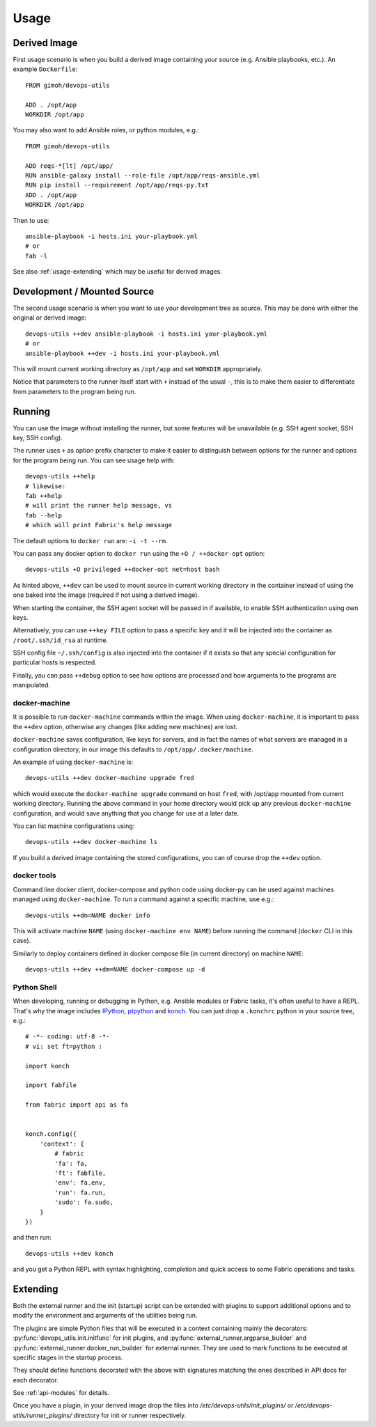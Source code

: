 =====
Usage
=====

Derived Image
~~~~~~~~~~~~~

First usage scenario is when you build a derived image containing your
source (e.g. Ansible playbooks, etc.).  An example ``Dockerfile``::

    FROM gimoh/devops-utils

    ADD . /opt/app
    WORKDIR /opt/app

You may also want to add Ansible roles, or python modules, e.g.::

    FROM gimoh/devops-utils

    ADD reqs-*[lt] /opt/app/
    RUN ansible-galaxy install --role-file /opt/app/reqs-ansible.yml
    RUN pip install --requirement /opt/app/reqs-py.txt
    ADD . /opt/app
    WORKDIR /opt/app

Then to use::

    ansible-playbook -i hosts.ini your-playbook.yml
    # or
    fab -l

See also :ref:`usage-extending` which may be useful for derived images.


Development / Mounted Source
~~~~~~~~~~~~~~~~~~~~~~~~~~~~

The second usage scenario is when you want to use your development
tree as source.  This may be done with either the original or derived
image::

    devops-utils ++dev ansible-playbook -i hosts.ini your-playbook.yml
    # or
    ansible-playbook ++dev -i hosts.ini your-playbook.yml

This will mount current working directory as ``/opt/app`` and set
``WORKDIR`` appropriately.

Notice that parameters to the runner itself start with ``+`` instead of
the usual ``-``, this is to make them easier to differentiate from
parameters to the program being run.


Running
~~~~~~~

You can use the image without installing the runner, but some features
will be unavailable (e.g. SSH agent socket, SSH key, SSH config).

The runner uses ``+`` as option prefix character to make it easier to
distinguish between options for the runner and options for the program
being run.  You can see usage help with::

    devops-utils ++help
    # likewise:
    fab ++help
    # will print the runner help message, vs
    fab --help
    # which will print Fabric's help message

The default options to ``docker run`` are: ``-i -t --rm``.

You can pass any docker option to ``docker run`` using the
``+O / ++docker-opt`` option::

    devops-utils +O privileged ++docker-opt net=host bash

As hinted above, ``++dev`` can be used to mount source in current
working directory in the container instead of using the one baked into
the image (required if not using a derived image).

When starting the container, the SSH agent socket will be passed in if
available, to enable SSH authentication using own keys.

Alternatively, you can use ``++key FILE`` option to pass a specific key
and it will be injected into the container as ``/root/.ssh/id_rsa`` at
runtime.

SSH config file ``~/.ssh/config`` is also injected into the container
if it exists so that any special configuration for particular hosts is
respected.

Finally, you can pass ``++debug`` option to see how options are
processed and how arguments to the programs are manipulated.

docker-machine
--------------

It is possible to run ``docker-machine`` commands within the image.
When using ``docker-machine``, it is important to pass the ``++dev``
option, otherwise any changes (like adding new machines) are lost.

``docker-machine`` saves configuration, like keys for servers, and
in fact the names of what servers are managed in a configuration
directory, in our image this defaults to ``/opt/app/.docker/machine``.

An example of using ``docker-machine`` is::

    devops-utils ++dev docker-machine upgrade fred

which would execute the ``docker-machine upgrade`` command on host
``fred``, with /opt/app mounted from current working directory.
Running the above command in your home directory would pick up any
previous ``docker-machine`` configuration, and would save anything
that you change for use at a later date.

You can list machine configurations using::

    devops-utils ++dev docker-machine ls

If you build a derived image containing the stored configurations, you
can of course drop the ``++dev`` option.

docker tools
------------

Command line docker client, docker-compose and python code using
docker-py can be used against machines managed using
``docker-machine``.  To run a command against a specific machine, use
e.g.::

    devops-utils ++dm=NAME docker info

This will activate machine ``NAME`` (using ``docker-machine env NAME``)
before running the command (``docker`` CLI in this case).

Similarly to deploy containers defined in docker compose file (in
current directory) on machine ``NAME``::

    devops-utils ++dev ++dm=NAME docker-compose up -d

Python Shell
------------

When developing, running or debugging in Python, e.g. Ansible modules
or Fabric tasks, it's often useful to have a REPL.  That's why the
image includes IPython_, ptpython_ and konch_.  You can just drop a
``.konchrc`` python in your source tree, e.g.::

    # -*- coding: utf-8 -*-
    # vi: set ft=python :

    import konch

    import fabfile

    from fabric import api as fa


    konch.config({
        'context': {
            # fabric
            'fa': fa,
            'ft': fabfile,
            'env': fa.env,
            'run': fa.run,
            'sudo': fa.sudo,
        }
    })

and then run::

    devops-utils ++dev konch

and you get a Python REPL with syntax highlighting, completion and
quick access to some Fabric operations and tasks.

.. _IPython: http://ipython.org/
.. _ptpython: https://github.com/jonathanslenders/ptpython
.. _konch: https://pypi.python.org/pypi/konch

.. _usage-extending:

Extending
~~~~~~~~~

Both the external runner and the init (startup) script can be extended
with plugins to support additional options and to modify the
environment and arguments of the utilities being run.

The plugins are simple Python files that will be executed in a context
containing mainly the decorators: :py:func:`devops_utils.init.initfunc`
for init plugins, and :py:func:`external_runner.argparse_builder` and
:py:func:`external_runner.docker_run_builder` for external runner.
They are used to mark functions to be executed at specific stages in
the startup process.

They should define functions decorated with the above with signatures
matching the ones described in API docs for each decorator.

See :ref:`api-modules` for details.

Once you have a plugin, in your derived image drop the files into
`/etc/devops-utils/init_plugins/` or
`/etc/devops-utils/runner_plugins/` directory for init or runner
respectively.
